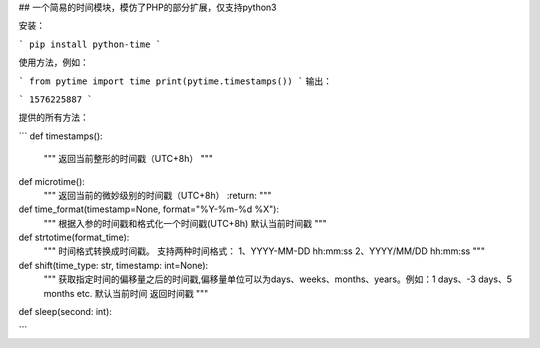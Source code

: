 ## 一个简易的时间模块，模仿了PHP的部分扩展，仅支持python3

安装：

```
pip install python-time
```

使用方法，例如：

```
from pytime import time
print(pytime.timestamps())
```
输出：

```
1576225887
```

提供的所有方法：

```
def timestamps():
    """
    返回当前整形的时间戳（UTC+8h）
    """


def microtime():
    """
    返回当前的微妙级别的时间戳（UTC+8h）
    :return:
    """


def time_format(timestamp=None, format="%Y-%m-%d %X"):
    """
    根据入参的时间戳和格式化一个时间戳(UTC+8h)
    默认当前时间戳
    """


def strtotime(format_time):
    """
    时间格式转换成时间戳。
    支持两种时间格式：
    1、YYYY-MM-DD hh:mm:ss
    2、YYYY/MM/DD hh:mm:ss
    """

def shift(time_type: str, timestamp: int=None):
    """
    获取指定时间的偏移量之后的时间戳,偏移量单位可以为days、weeks、months、years。例如：1 days、-3 days、5 months etc.
    默认当前时间
    返回时间戳
    """


def sleep(second: int):

```
